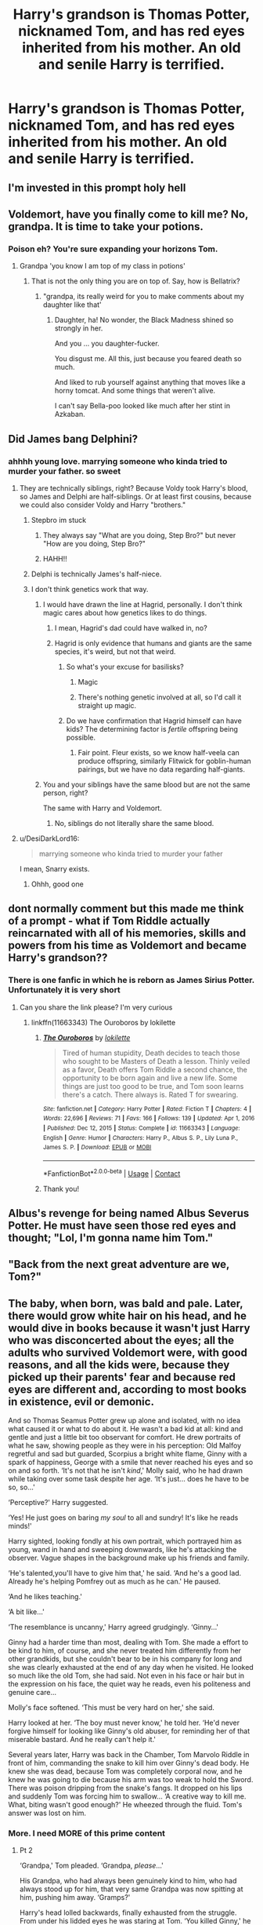 #+TITLE: Harry's grandson is Thomas Potter, nicknamed Tom, and has red eyes inherited from his mother. An old and senile Harry is terrified.

* Harry's grandson is Thomas Potter, nicknamed Tom, and has red eyes inherited from his mother. An old and senile Harry is terrified.
:PROPERTIES:
:Author: Pratical_project298
:Score: 440
:DateUnix: 1619292271.0
:DateShort: 2021-Apr-24
:FlairText: Prompt
:END:

** I'm invested in this prompt holy hell
:PROPERTIES:
:Author: Chess345
:Score: 140
:DateUnix: 1619293722.0
:DateShort: 2021-Apr-25
:END:


** Voldemort, have you finally come to kill me? No, grandpa. It is time to take your potions.
:PROPERTIES:
:Author: call_me_mistress99
:Score: 306
:DateUnix: 1619298251.0
:DateShort: 2021-Apr-25
:END:

*** Poison eh? You're sure expanding your horizons Tom.
:PROPERTIES:
:Author: GriffinJ
:Score: 178
:DateUnix: 1619307602.0
:DateShort: 2021-Apr-25
:END:

**** Grandpa 'you know I am top of my class in potions'
:PROPERTIES:
:Author: CommanderL3
:Score: 95
:DateUnix: 1619322980.0
:DateShort: 2021-Apr-25
:END:

***** That is not the only thing you are on top of. Say, how is Bellatrix?
:PROPERTIES:
:Author: call_me_mistress99
:Score: 70
:DateUnix: 1619336209.0
:DateShort: 2021-Apr-25
:END:

****** "grandpa, its really weird for you to make comments about my daughter like that'
:PROPERTIES:
:Author: CommanderL3
:Score: 62
:DateUnix: 1619337288.0
:DateShort: 2021-Apr-25
:END:

******* Daughter, ha! No wonder, the Black Madness shined so strongly in her.

And you ... you daughter-fucker.

You disgust me. All this, just because you feared death so much.

And liked to rub yourself against anything that moves like a horny tomcat. And some things that weren't alive.

I can't say Bella-poo looked like much after her stint in Azkaban.
:PROPERTIES:
:Author: call_me_mistress99
:Score: 39
:DateUnix: 1619341925.0
:DateShort: 2021-Apr-25
:END:


** Did James bang Delphini?
:PROPERTIES:
:Author: Mestrehunter
:Score: 190
:DateUnix: 1619292804.0
:DateShort: 2021-Apr-25
:END:

*** ahhhh young love. marrying someone who kinda tried to murder your father. so sweet
:PROPERTIES:
:Author: BleedFree
:Score: 137
:DateUnix: 1619302129.0
:DateShort: 2021-Apr-25
:END:

**** They are technically siblings, right? Because Voldy took Harry's blood, so James and Delphi are half-siblings. Or at least first cousins, because we could also consider Voldy and Harry "brothers."
:PROPERTIES:
:Author: Im-Bleira
:Score: 64
:DateUnix: 1619319392.0
:DateShort: 2021-Apr-25
:END:

***** Stepbro im stuck
:PROPERTIES:
:Author: JonasS1999
:Score: 90
:DateUnix: 1619322164.0
:DateShort: 2021-Apr-25
:END:

****** They always say "What are you doing, Step Bro?" but never "How are you doing, Step Bro?"
:PROPERTIES:
:Author: KonoCrowleyDa
:Score: 25
:DateUnix: 1619363552.0
:DateShort: 2021-Apr-25
:END:


****** HAHH!!
:PROPERTIES:
:Author: NRNstephaniemorelli
:Score: 10
:DateUnix: 1619345147.0
:DateShort: 2021-Apr-25
:END:


***** Delphi is technically James's half-niece.
:PROPERTIES:
:Score: 25
:DateUnix: 1619327739.0
:DateShort: 2021-Apr-25
:END:


***** I don't think genetics work that way.
:PROPERTIES:
:Author: The_Truthkeeper
:Score: 36
:DateUnix: 1619325497.0
:DateShort: 2021-Apr-25
:END:

****** I would have drawn the line at Hagrid, personally. I don't think magic cares about how genetics likes to do things.
:PROPERTIES:
:Author: LMeire
:Score: 30
:DateUnix: 1619331108.0
:DateShort: 2021-Apr-25
:END:

******* I mean, Hagrid's dad could have walked in, no?
:PROPERTIES:
:Author: KonoCrowleyDa
:Score: 6
:DateUnix: 1619363576.0
:DateShort: 2021-Apr-25
:END:


******* Hagrid is only evidence that humans and giants are the same species, it's weird, but not that weird.
:PROPERTIES:
:Author: The_Truthkeeper
:Score: 20
:DateUnix: 1619331284.0
:DateShort: 2021-Apr-25
:END:

******** So what's your excuse for basilisks?
:PROPERTIES:
:Author: LMeire
:Score: 17
:DateUnix: 1619332211.0
:DateShort: 2021-Apr-25
:END:

********* Magic
:PROPERTIES:
:Author: nielswerf001
:Score: 15
:DateUnix: 1619336950.0
:DateShort: 2021-Apr-25
:END:


********* There's nothing genetic involved at all, so I'd call it straight up magic.
:PROPERTIES:
:Author: The_Truthkeeper
:Score: 9
:DateUnix: 1619340651.0
:DateShort: 2021-Apr-25
:END:


******** Do we have confirmation that Hagrid himself can have kids? The determining factor is /fertile/ offspring being possible.
:PROPERTIES:
:Author: MrBlack103
:Score: 16
:DateUnix: 1619338746.0
:DateShort: 2021-Apr-25
:END:

********* Fair point. Fleur exists, so we know half-veela can produce offspring, similarly Flitwick for goblin-human pairings, but we have no data regarding half-giants.
:PROPERTIES:
:Author: The_Truthkeeper
:Score: 12
:DateUnix: 1619340813.0
:DateShort: 2021-Apr-25
:END:


****** You and your siblings have the same blood but are not the same person, right?

The same with Harry and Voldemort.
:PROPERTIES:
:Author: Im-Bleira
:Score: 4
:DateUnix: 1619381854.0
:DateShort: 2021-Apr-26
:END:

******* No, siblings do not literally share the same blood.
:PROPERTIES:
:Author: The_Truthkeeper
:Score: 3
:DateUnix: 1619383752.0
:DateShort: 2021-Apr-26
:END:


**** u/DesiDarkLord16:
#+begin_quote
  marrying someone who kinda tried to murder your father
#+end_quote

I mean, Snarry exists.
:PROPERTIES:
:Author: DesiDarkLord16
:Score: 66
:DateUnix: 1619320446.0
:DateShort: 2021-Apr-25
:END:

***** Ohhh, good one
:PROPERTIES:
:Author: insectegg
:Score: 19
:DateUnix: 1619321709.0
:DateShort: 2021-Apr-25
:END:


** dont normally comment but this made me think of a prompt - what if Tom Riddle actually reincarnated with all of his memories, skills and powers from his time as Voldemort and became Harry's grandson??
:PROPERTIES:
:Author: DarthNixus
:Score: 61
:DateUnix: 1619321647.0
:DateShort: 2021-Apr-25
:END:

*** There is one fanfic in which he is reborn as James Sirius Potter. Unfortunately it is very short
:PROPERTIES:
:Author: Nolitimeremessorem24
:Score: 32
:DateUnix: 1619330484.0
:DateShort: 2021-Apr-25
:END:

**** Can you share the link please? I'm very curious
:PROPERTIES:
:Author: LycorisDoreaBlack
:Score: 14
:DateUnix: 1619331612.0
:DateShort: 2021-Apr-25
:END:

***** linkffn(11663343) The Ouroboros by lokilette
:PROPERTIES:
:Author: Nolitimeremessorem24
:Score: 9
:DateUnix: 1619338556.0
:DateShort: 2021-Apr-25
:END:

****** [[https://www.fanfiction.net/s/11663343/1/][*/The Ouroboros/*]] by [[https://www.fanfiction.net/u/6509390/lokilette][/lokilette/]]

#+begin_quote
  Tired of human stupidity, Death decides to teach those who sought to be Masters of Death a lesson. Thinly veiled as a favor, Death offers Tom Riddle a second chance, the opportunity to be born again and live a new life. Some things are just too good to be true, and Tom soon learns there's a catch. There always is. Rated T for swearing.
#+end_quote

^{/Site/:} ^{fanfiction.net} ^{*|*} ^{/Category/:} ^{Harry} ^{Potter} ^{*|*} ^{/Rated/:} ^{Fiction} ^{T} ^{*|*} ^{/Chapters/:} ^{4} ^{*|*} ^{/Words/:} ^{22,696} ^{*|*} ^{/Reviews/:} ^{71} ^{*|*} ^{/Favs/:} ^{166} ^{*|*} ^{/Follows/:} ^{139} ^{*|*} ^{/Updated/:} ^{Apr} ^{1,} ^{2016} ^{*|*} ^{/Published/:} ^{Dec} ^{12,} ^{2015} ^{*|*} ^{/Status/:} ^{Complete} ^{*|*} ^{/id/:} ^{11663343} ^{*|*} ^{/Language/:} ^{English} ^{*|*} ^{/Genre/:} ^{Humor} ^{*|*} ^{/Characters/:} ^{Harry} ^{P.,} ^{Albus} ^{S.} ^{P.,} ^{Lily} ^{Luna} ^{P.,} ^{James} ^{S.} ^{P.} ^{*|*} ^{/Download/:} ^{[[http://www.ff2ebook.com/old/ffn-bot/index.php?id=11663343&source=ff&filetype=epub][EPUB]]} ^{or} ^{[[http://www.ff2ebook.com/old/ffn-bot/index.php?id=11663343&source=ff&filetype=mobi][MOBI]]}

--------------

*FanfictionBot*^{2.0.0-beta} | [[https://github.com/FanfictionBot/reddit-ffn-bot/wiki/Usage][Usage]] | [[https://www.reddit.com/message/compose?to=tusing][Contact]]
:PROPERTIES:
:Author: FanfictionBot
:Score: 6
:DateUnix: 1619338575.0
:DateShort: 2021-Apr-25
:END:


****** Thank you!
:PROPERTIES:
:Author: LycorisDoreaBlack
:Score: 2
:DateUnix: 1619354159.0
:DateShort: 2021-Apr-25
:END:


** Albus's revenge for being named Albus Severus Potter. He must have seen those red eyes and thought; "Lol, I'm gonna name him Tom."
:PROPERTIES:
:Author: SirYabas
:Score: 178
:DateUnix: 1619314587.0
:DateShort: 2021-Apr-25
:END:


** "Back from the next great adventure are we, Tom?"
:PROPERTIES:
:Author: kaimkre1
:Score: 37
:DateUnix: 1619321086.0
:DateShort: 2021-Apr-25
:END:


** The baby, when born, was bald and pale. Later, there would grow white hair on his head, and he would dive in books because it wasn't just Harry who was disconcerted about the eyes; all the adults who survived Voldemort were, with good reasons, and all the kids were, because they picked up their parents' fear and because red eyes are different and, according to most books in existence, evil or demonic.

And so Thomas Seamus Potter grew up alone and isolated, with no idea what caused it or what to do about it. He wasn't a bad kid at all: kind and gentle and just a little bit too observant for comfort. He drew portraits of what he saw, showing people as they were in his perception: Old Malfoy regretful and sad but guarded, Scorpius a bright white flame, Ginny with a spark of happiness, George with a smile that never reached his eyes and so on and so forth. ‘It's not that he isn't /kind/,' Molly said, who he had drawn while taking over some task despite her age. ‘It's just... does he have to be so, so...'

‘Perceptive?' Harry suggested.

‘Yes! He just goes on baring /my soul/ to all and sundry! It's like he reads minds!'

Harry sighted, looking fondly at his own portrait, which portrayed him as young, wand in hand and sweeping downwards, like he's attacking the observer. Vague shapes in the background make up his friends and family.

‘He's talented,you'll have to give him that,' he said. ‘And he's a good lad. Already he's helping Pomfrey out as much as he can.' He paused.

‘And he likes teaching.'

‘A bit like...'

‘The resemblance is uncanny,' Harry agreed grudgingly. ‘Ginny...'

Ginny had a harder time than most, dealing with Tom. She made a effort to be kind to him, of course, and she never treated him differently from her other grandkids, but she couldn't bear to be in his company for long and she was clearly exhausted at the end of any day when he visited. He looked so much like the old Tom, she had said. Not even in his face or hair but in the expression on his face, the quiet way he reads, even his politeness and genuine care...

Molly's face softened. ‘This must be very hard on her,' she said.

Harry looked at her. ‘The boy must never know,' he told her. ‘He'd never forgive himself for looking like Ginny's old abuser, for reminding her of that miserable bastard. And he really can't help it.'

Several years later, Harry was back in the Chamber, Tom Marvolo Riddle in front of him, commanding the snake to kill him over Ginny's dead body. He knew she was dead, because Tom was completely corporal now, and he knew he was going to die because his arm was too weak to hold the Sword. There was poison dripping from the snake's fangs. It dropped on his lips and suddenly Tom was forcing him to swallow... ‘A creative way to kill me. What, biting wasn't good enough?' He wheezed through the fluid. Tom's answer was lost on him.
:PROPERTIES:
:Author: Just_a_Lurker2
:Score: 25
:DateUnix: 1619349389.0
:DateShort: 2021-Apr-25
:END:

*** More. I need MORE of this prime content
:PROPERTIES:
:Author: hellenistichistorian
:Score: 3
:DateUnix: 1619351123.0
:DateShort: 2021-Apr-25
:END:

**** Pt 2

‘Grandpa,' Tom pleaded. ‘Grandpa, /please/...'

His Grandpa, who had always been genuinely kind to him, who had always stood up for him, that very same Grandpa was now spitting at him, pushing him away. ‘Gramps?'

Harry's head lolled backwards, finally exhausted from the struggle. From under his lidded eyes he was staring at Tom. ‘You killed Ginny,' he whispered. Then, raising his voice to a hoarse half loud speaking level he repeated: ‘you killed Ginny, you bastard!'

His efforts apparently spent, he went back to moaning and muttering.

‘Here, let me.'

Tom turned around. ‘Why does Grandpa think I want to kill him, Grandma?'

With nothing to do but watching Grandma coach some fluid into her husband, soothing him that she was alive (‘is he gone?' ‘Yes, dear, you defeated him. You always do.') watching her tired smile, he suddenly felt lost. ‘He's nothing like this with anyone else,' he insisted. ‘It's just me. Why is it just me?'

Ginny sighed, looking at him. ‘I promised him. He made us all promise. The truth would hurt you too much.' She smiled softly. ‘You have his character,' she told him, gesturing at Grandpa. ‘And he /does/ love you very much. You just wait until he gets lucid. He always asks after you, if you've drawn anything new. Insist you shouldn't draw him like this.' She grins briefly. ‘I think he prefers his glory days.' Her eyes flicker towards the old painting of him, framed on the wall opposite him.

‘This is hurting me too,' Tom insisted, before realizing how whiny he sounds. ‘I am sorry Grandma. I am sure it's just a bad day, eh? One of his nightmares he woke up from in the middle of giving him his medicine and I just happened to be there.'

He paused. ‘He dreamt you were dead. Killed, in fact. Would it help if... next time... I stand behind you while you feed him? So he can see I didn't... ki-‘ he cannot bring himself to finish that sentence.

They've beaten Voldemort and having a victorymeal in front of his dead body. Ginny sits opposite him and feeds him porridge because she thinks it romantic, and he accepts, bemused that the House-elves have already prepared a meal, when suddenly Tom Riddle rises up from Voldemort's body, wand in hand, right behind Ginny. Harry tries to rise, but he is so, so tired and something is forcing him to stay seated as Tom starts laughing, a high and cold laugh that seems to say; /What, did you think it would be/ that /easy?/
:PROPERTIES:
:Author: Just_a_Lurker2
:Score: 26
:DateUnix: 1619352908.0
:DateShort: 2021-Apr-25
:END:

***** Goddamn why did you make me so sad now. Give me part III for closure at least
:PROPERTIES:
:Author: hellenistichistorian
:Score: 5
:DateUnix: 1619355006.0
:DateShort: 2021-Apr-25
:END:

****** I will! I don't like sad endings either, /the feels/! But I like that my writing elicited emotions!
:PROPERTIES:
:Author: Just_a_Lurker2
:Score: 4
:DateUnix: 1619356928.0
:DateShort: 2021-Apr-25
:END:

******* Just stop whatever it is you're doing and go write more of this!
:PROPERTIES:
:Author: hellenistichistorian
:Score: 1
:DateUnix: 1619357326.0
:DateShort: 2021-Apr-25
:END:

******** Pt 3

When Tom next entered, some week later, his Grandpa wore that lazily happy smile that either said ‘/I am awake and lucid and life is great/' or ‘/I am in the midst of a happy dreamworld, do not disturb/'.

‘Hey Tom,' he said and Tom exhaled with relief as he set to work preparing Harry's breakfast.

‘Hey Grandpa,' he said. ‘Had a good night?'

‘Marvelous,' was the reply, but there was a sad undercurrent in his voice that Tom noted despite himself.

There was a pause while Tom sprinkled the oatmeal in the milk and watched it as it simmered.

Harry coughed. ‘I am sorry, Tom,' he said simply.

‘Whatever for?' Tom asked the milk.

‘I thought I did what's best for you when I made them all promise,' Harry said, evenly. ‘I never thought I'd end up in such a state.' He chuckled darkly. Tom stirred the oatmeal and threw in some more, along with raisins. ‘You know about the eyes, of course,' Harry continued.

‘The eyes of Voldemort,' Tom stated.

His Grandpa would be wincing now, Tom thought, but he didn't chance a look. He had to set it a bit lower and keep stirring, or else it would boil over.

‘Yes, well, about that...' Grandpa trailed of.

‘I dreamt a lot about you,' he said suddenly.

‘I noticed,' Tom said dryly, resisting the urge to tell him exactly how much it had hurt him. /It's not his fault,/ he reminded himself as the oatmeal thickened and he decided to add honey.

‘I know,' he said. ‘And I can't tell you how sorry I am for everything I said and did to you back then, while you were making lovely oatmeal and giving me medicine and all that. I-I can't believe ho-how...,' he paused and sniffled. ‘Goddamnit I can't even wipe my own nose!'

Tom looked at him, uneasy. This wasn't at all usual. Grandpa waved his hand dismissively. ‘Don't worry about it,' he said. ‘It'll be over in a few. Anyway, I just can't believe how you just kept putting your whole heart in caring for me while I was being a right bastard. And... actually it's more Ginny's story to tell than mine, but we don't have much time,' he said, pausing to gather his thoughts. ‘You see, when she was twelve, she got this diary from Malfoy's dad.'

‘The Death-Eater?'

‘That's the one,' Grandpa said, nodding. Tom set the oatmeal lower, stirred the medicine in and scooped the oatmeal in a bowl.

‘We didn't notice because it was hidden in other books, and Ginny and I weren't that close, back then. But as it turned out, Voldemort's soul was in that book. Now, Voldemort used to be called Tom Riddle but no-one knew that, so when Ginny saw the inscription, it never occurred to her it was dark magic. And when it wrote back, well, she just thought it was a new type of diary, not at all unusual. By the time she began noticing the book was unsafe, it took all her willpower to throw the book away in a toilet and flush it through.' He smiled grimly. ‘Brave little Ginny. He manipulated her in the most awful way, you know. It wasn't just possession either, though that's bad enough... Told her she had so /loved/ writing in that book... that she had /chosen/ to pour her love and soul into it, and that she would have nobody to blame but herself if he exposed it all to her crush; the Great Harry Potter. So she stole it back from me, because I had stumbled on it and thought it was odd, and naturally twelve-year-old me thought the best way to investigate it was to keep it right next to me in the dorms. Next thing I know, she's taken to the Chamber of Secrets. Turns out, he rose from that diary, grabbed her, and used her life to feed his own and confront me.' He paused and blinked at the spoon that was halfway out of his mouth and smiled as if he wanted to say ‘aren't you a sneaky fellow' in the most fond way possible. ‘Now, the thing is,' he continued while Tom snuck another spoonful in. ‘That while Tom Riddle was dark and handsome, and you're as pale as a Malfoy, you do share certain similarities. Not necessarily in face, but rather in... character and build, I am afraid. Like Riddle, you are bookish, perceptive, clever. You are of similar height and build and according to Ginny, you have the same expression when you concentrate. Of course, the biggest difference is that while Riddle used his knowledge and perceptiveness to hurt and manipulate other people, you use them to /help/ and you would never, /ever/ be anything like Voldemort,' he said, suddenly looking very stern. ‘No, I want you to know that. I myself have wondered as well, because I share the same background and characteristics, but Dumbledore told me -‘

‘It's our choices that make us who we are, rather than our abilities,' Tom recited.

‘Very good!' Grandpa said, beaming toothlessly. ‘Now pick up your spoon.' Tom blinked. Apparently he had dropped it during the story, probably at the point where his Grandpa told him he was a lot like a murderous dictator in behavioral tendencies.

‘Is that why Grandma can't stand to see me draw?' He found himself asking numbly.

‘Fraid so,' Grandpa confirmed. ‘And...' he paused. ‘The reason I have given you hell... is because it kinda tripped me up as well. I was dreaming, but that's no excuse to be a dick. Will you forgive me?'

‘You were always forgiven Grandpa,' Tom said softly.

Epilogue incoming!
:PROPERTIES:
:Author: Just_a_Lurker2
:Score: 22
:DateUnix: 1619358990.0
:DateShort: 2021-Apr-25
:END:

********* /Grandpa wants to see you,/ the note read. /Bring your drawing stuff./ And then, more worryingly: /come at once./

When he came, he found both his grandparents in bed. Grandpa looked relaxed and lucid, and Grandma had a determined expression on her face.

‘I -we- want you to draw us,' she told him.

‘Are you sure?'

‘Very sure,' she said. ‘Draw us as we are.' She paused. ‘It's not just for him, y'know,' she said softly. ‘Or to prove that I can do it. It's just... I want a memento, a way to remember him old and happy.' There was red around her eyes.

‘And I'd love to be drawn by you,' Grandpa added. Tom had rarely heard his voice this strong in the past months.

‘Very well,' he said.

With soft pencil lines he began to draw the outline: Grandma's hand around Grandpa's waist, her head and shoulders steadying his, the other hand flat on the blanket... ‘Don't move,' he said absentmindedly as it curled into a fist. Grandma inhaled and exhaled deeply as - with great effort, it seemed - she steadied her hand on the blanket again. ‘M sorry,' he muttered automatically, recalling the stolen moments when he had tried to draw her before, before she caught him and looked with that faintly disturbed look. Now he knew why. His hand drew everything that sat still for long enough, it wasn't her in particular, but still... he could see how it might've been disturbing now. The legs he outlined a bit more blurry, so they seemed to be one being. They were under the blanket anyway. Carefully he drew Grandpa' mess of hair (“Were you born a hedgehog or something?” Tom had once asked) trying to shake the memories away of joking and laughing about it. Soft green eyes, beaming with happiness, were next. The face, half-slack half relaxed, with a soft and happy smile, seemed to melt in a pronounced shoulder that led to a warm and freckled face through a half-hidden neck, at one side by a sharp chin and at the other side by long hair, red with streaks of grey in it. He cursed a bit under his breath when the mouth didn't come out right, but thankfully it was salvageable. That was when he remembered the scar, which he carefully added on Grandpa's face, barely visible among the wrinkles. He added details on the clothing and the blankets, drew the nightstands with wands - one on each side of the bed -, and checked if he had forgotten anything. There, a freckle just under her left eye he had forgotten, and a wrinkle he'd missed. When he looked again, Grandpa's eyes were closed and it had grown darker out, he saw the night fall through the window... what, the window?! Crap, he'd forgotten to draw the window! Hastily, he added it and turned the page to start a new drawing, intending to draw his grandfather sleeping, when Grandma spoke.

‘I am sorry, Tom.'

He looked at her face, then at Grandpa, and realized... ‘No. No, it cannot be...' It couldn't be.

‘He's... he's dead, Tom.'

They looked at each other over the bed, and somehow it was no distance at all for two sobbing people.
:PROPERTIES:
:Author: Just_a_Lurker2
:Score: 17
:DateUnix: 1619363060.0
:DateShort: 2021-Apr-25
:END:


********* I love how much Tom is so much like Harry in being so forgiving. Love it, even if Part 2 nearly made me cry.
:PROPERTIES:
:Author: Serena_Sers
:Score: 7
:DateUnix: 1619362558.0
:DateShort: 2021-Apr-25
:END:


**** Aww, thanks! I expect the muse will strike again today! This is a marvelous prompt!
:PROPERTIES:
:Author: Just_a_Lurker2
:Score: 5
:DateUnix: 1619351172.0
:DateShort: 2021-Apr-25
:END:


** Harry was rubbing the shoulders of a terrified James Sirius Potter. "It's alright son. I have utmost faith in Dr Longbottom. Helen is going to be alright."

"But she's screaming, dad! Why... why did I even try..."

"You're asking me?" Harry smirked, "Your dad? About why you decided to make babies?"

James stopped, than blushed. Harry laughed.

"Don't worry about it, we'll soon have a healthy baby."

"But... But George had a baby so quickly. Why does Helen have to---"

"Every baby takes their time, unfortunately. That's something no one can really predict. It's alright James, it's alright."

Helen's scream tore through the corridor for an instant, and then everything turned quiet.

"Do you think...?"

Harry was smiling brightly.

Molly was already turning the baby bag inside out, confirming everything that needed to be there, was. Albus was distracting himself by making and vanishing his Patronus, an octopus.

And in that moment, the doors opened.

A healer, exhausted but smiling, held out a tray, in which was James' son. Sleeping away, not caring about anything in the world.

James just looked at his son, even as everyone around was congratulating him. His eyes were tearing up.

"A healthy baby boy. Helen is also safe, though very exhausted," said Frank Longbottom, smiling ear to ear.

And then the Baby opened it's eyes.

And Harry's heart sank. "I'll... I..."

James turned away from his child. "What happened?"

"Nothing," Harry shook his head. "I'll prepare the house for him. Bring him home, son." He forced a smile.

James looked concerned but nodded anyway.

Harry apparated away.

He entered his study, locked the door, and with unsteady hands, activated the portrait of Ginny.

"Hey Harry!" Ginny's painting came alive, waving at him from beyond a wall he could never breach.

Harry teared up. "Sorry for waking you up, hun. Just need a bit of an advice."

"Happy to help, Harry!" called the painting enthusiastically.

And Harry knew, in his gut, that this wasn't really Ginny, just an imitation.

Regardless he pushed on. "I... I think, Voldemort has reincarnated into this world."

The portrait looked shocked. "What? Did some Death Eaters manage to find another Horcrux? How?"

"No, nothing like that. That Voldemort is dead, I'm sure of it." Harry steadied his breath. "Though, I think, Voldemort's soul now lives in the body of my grandchild."

"Why?"

"He looks too similar. I remember those memories Dumbledore showed me, Ginny."

Harry took a deep breath.

"He has those red eyes."

The portrait looked shocked. "I don't know what to say," it stated. And Harry nodded just the same. It was just a portrait after all.

"Thank you for helping me clear my head." Harry stood up and deactivated the portrait.

--------------

Will continue if/when the muse comes to haunt me again.
:PROPERTIES:
:Author: Taarabdh
:Score: 58
:DateUnix: 1619329501.0
:DateShort: 2021-Apr-25
:END:

*** I hope the muse hurries up
:PROPERTIES:
:Author: hellenistichistorian
:Score: 7
:DateUnix: 1619350931.0
:DateShort: 2021-Apr-25
:END:


** Red eyes from his mother? What even?
:PROPERTIES:
:Author: WickedCrystalRainbow
:Score: 11
:DateUnix: 1619339857.0
:DateShort: 2021-Apr-25
:END:

*** I mean, if his mom was albino it wouldn't be that weird
:PROPERTIES:
:Author: Just_a_Lurker2
:Score: 7
:DateUnix: 1619347557.0
:DateShort: 2021-Apr-25
:END:

**** That's still not a trait you would inherit, though. You may inherit the albinism, but you don't just show up with red eyes because someone in your family tree is albino.
:PROPERTIES:
:Author: heff17
:Score: 5
:DateUnix: 1619366917.0
:DateShort: 2021-Apr-25
:END:

***** All that's stated is that he has red eyes, not that that's the /only/ trait he inherited
:PROPERTIES:
:Author: Just_a_Lurker2
:Score: 3
:DateUnix: 1619367268.0
:DateShort: 2021-Apr-25
:END:

****** If he inherited albinism, the means Harry's daughter was an albino. He would know just about everything there is to know about the condition. There would be no reason for him to somehow freak out that his grandson had it too, even as old and senile.
:PROPERTIES:
:Author: heff17
:Score: 0
:DateUnix: 1619367918.0
:DateShort: 2021-Apr-25
:END:

******* Unless, of course, one of his sons married a albino. It happens. And when two people love each other very much...

On top of that, with traumatic memories, often you are entirely in that moment. It doesn't obey logic or ‘there is no reason to freak out' or /anything/. Now, combine that with living in the past and dreaming, and you /might/ start to see why Harry freaking out is normal.
:PROPERTIES:
:Author: Just_a_Lurker2
:Score: 3
:DateUnix: 1619374171.0
:DateShort: 2021-Apr-25
:END:


** Still like the plot and prompt but I thought Voldemort's eye's changed color because of too much dark magic and the horcruxes. He wasn't born with red eyes. I don't think his eyes were red in the chamber of secrets.

It would make more sense. If an accident happened to Tom Potter that changed his eye color later in life.
:PROPERTIES:
:Author: dilly_dallier_pro
:Score: 8
:DateUnix: 1619358730.0
:DateShort: 2021-Apr-25
:END:

*** u/Serena_Sers:
#+begin_quote
  I don't think his eyes were red in the chamber of secrets.
#+end_quote

True, the red eyes came later - they first appeared some time after his second Horcrux before he stole the locket and the cup from Hepzibah Smith and even then it was only a glint of red that appeared when he was emotional.
:PROPERTIES:
:Author: Serena_Sers
:Score: 3
:DateUnix: 1619362766.0
:DateShort: 2021-Apr-25
:END:


** Still like the plot and prompt but I thought Voldemort's eye's changed color because of too much dark magic and the horcruxes. He wasn't born with red eyes. I don't think his eyes were red in the chamber of secrets.

It would make more sense. If an accident happened to Tom Potter that changed his eye color later in life.
:PROPERTIES:
:Author: dilly_dallier_pro
:Score: 5
:DateUnix: 1619358755.0
:DateShort: 2021-Apr-25
:END:


** There's this one fic which is somewhat similar, it's just that Tom Riddle isn't his grandson, but his son's friend, here - [[https://archiveofourown.org/works/30017325][there's a warrior in the mirror (he is also a child)]]
:PROPERTIES:
:Author: trolley_troubles
:Score: 3
:DateUnix: 1619454906.0
:DateShort: 2021-Apr-26
:END:


** Remind me! 1 year
:PROPERTIES:
:Author: Scary_Treant_229
:Score: 5
:DateUnix: 1619312919.0
:DateShort: 2021-Apr-25
:END:


** Plot twist: It's a Tomarry fic
:PROPERTIES:
:Author: CenturionShishKebab
:Score: 18
:DateUnix: 1619317400.0
:DateShort: 2021-Apr-25
:END:

*** No
:PROPERTIES:
:Author: armagedda_pony
:Score: 33
:DateUnix: 1619327511.0
:DateShort: 2021-Apr-25
:END:


*** Bad commenter, bad.
:PROPERTIES:
:Author: Daemon_Sultan
:Score: 30
:DateUnix: 1619329657.0
:DateShort: 2021-Apr-25
:END:

**** Plot twist for the plot twist: The author spells Lucius "Luscious"
:PROPERTIES:
:Author: CenturionShishKebab
:Score: 34
:DateUnix: 1619329744.0
:DateShort: 2021-Apr-25
:END:


**** Its also a mpreg fic.
:PROPERTIES:
:Author: ConcreteEater
:Score: 12
:DateUnix: 1619333591.0
:DateShort: 2021-Apr-25
:END:


*** One day i will find out how to slap one through the internet on the head. Sometimes people deserve that.
:PROPERTIES:
:Author: Queen_Ares
:Score: 16
:DateUnix: 1619338961.0
:DateShort: 2021-Apr-25
:END:

**** :)
:PROPERTIES:
:Author: CenturionShishKebab
:Score: 2
:DateUnix: 1619360706.0
:DateShort: 2021-Apr-25
:END:


** Remindme! 1 month
:PROPERTIES:
:Author: Emmius1
:Score: 2
:DateUnix: 1619323505.0
:DateShort: 2021-Apr-25
:END:


** Remindme! 3 days
:PROPERTIES:
:Author: orgasall
:Score: 2
:DateUnix: 1619335736.0
:DateShort: 2021-Apr-25
:END:


** OP I don't know what you smoked to come up this prompt.. but I need a story and what every you are smoking! Btw some of short stories below is amazing.. keep it coming guys.. for those of us who are writing-challenged 😅
:PROPERTIES:
:Author: skanda13
:Score: 2
:DateUnix: 1619425653.0
:DateShort: 2021-Apr-26
:END:


** I don't think people naturally have that shade of red as an eye color, so unless someone is fucking with Harry on purpose, this feels unbelievable.
:PROPERTIES:
:Author: Redhawkluffy101
:Score: 5
:DateUnix: 1619338674.0
:DateShort: 2021-Apr-25
:END:

*** Or you know

magic
:PROPERTIES:
:Author: KidCoheed
:Score: 7
:DateUnix: 1619344938.0
:DateShort: 2021-Apr-25
:END:


** Remindme! 1 week
:PROPERTIES:
:Author: NotanSandwich
:Score: 4
:DateUnix: 1619312270.0
:DateShort: 2021-Apr-25
:END:

*** I will be messaging you in 7 days on [[http://www.wolframalpha.com/input/?i=2021-05-02%2000:57:50%20UTC%20To%20Local%20Time][*2021-05-02 00:57:50 UTC*]] to remind you of [[https://www.reddit.com/r/HPfanfiction/comments/mxqyuj/harrys_grandson_is_thomas_potter_nicknamed_tom/gvrq32c/?context=3][*this link*]]

[[https://www.reddit.com/message/compose/?to=RemindMeBot&subject=Reminder&message=%5Bhttps%3A%2F%2Fwww.reddit.com%2Fr%2FHPfanfiction%2Fcomments%2Fmxqyuj%2Fharrys_grandson_is_thomas_potter_nicknamed_tom%2Fgvrq32c%2F%5D%0A%0ARemindMe%21%202021-05-02%2000%3A57%3A50%20UTC][*14 OTHERS CLICKED THIS LINK*]] to send a PM to also be reminded and to reduce spam.

^{Parent commenter can} [[https://www.reddit.com/message/compose/?to=RemindMeBot&subject=Delete%20Comment&message=Delete%21%20mxqyuj][^{delete this message to hide from others.}]]

--------------

[[https://www.reddit.com/r/RemindMeBot/comments/e1bko7/remindmebot_info_v21/][^{Info}]]

[[https://www.reddit.com/message/compose/?to=RemindMeBot&subject=Reminder&message=%5BLink%20or%20message%20inside%20square%20brackets%5D%0A%0ARemindMe%21%20Time%20period%20here][^{Custom}]]
[[https://www.reddit.com/message/compose/?to=RemindMeBot&subject=List%20Of%20Reminders&message=MyReminders%21][^{Your Reminders}]]
[[https://www.reddit.com/message/compose/?to=Watchful1&subject=RemindMeBot%20Feedback][^{Feedback}]]
:PROPERTIES:
:Author: RemindMeBot
:Score: 1
:DateUnix: 1619312308.0
:DateShort: 2021-Apr-25
:END:
